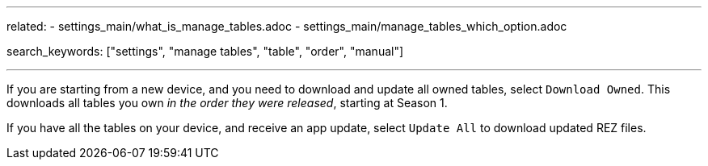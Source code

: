 ---
related:
    - settings_main/what_is_manage_tables.adoc
    - settings_main/manage_tables_which_option.adoc

search_keywords: ["settings", "manage tables", "table", "order", "manual"]

---
If you are starting from a new device, and you need to download and update all owned tables, select `Download Owned`. 
This downloads all tables you own _in the order they were released_, starting at Season 1.

If you have all the tables on your device, and receive an app update, select `Update All` to download updated REZ files.